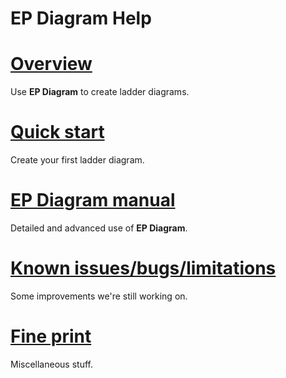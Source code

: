#+TITLE:     
#+AUTHOR:    David Mann
#+EMAIL:     mannd@epstudiossoftware.com
#+DATE:      [2020-07-31 Fri]
#+DESCRIPTION: Welcome to EP Diagram
#+KEYWORDS: ladder diagrams, EP Diagram index
#+LANGUAGE:  en
#+OPTIONS:   H:3 num:nil toc:nil \n:nil ::t |:t ^:t -:t f:t *:t <:t
#+OPTIONS:   d:nil todo:t pri:nil tags:not-in-toc
#+INFOJS_OPT: view:nil toc:nil ltoc:t mouse:underline buttons:0 path:http://orgmode.org/org-info.js
#+EXPORT_SELECT_TAGS: export
#+EXPORT_EXCLUDE_TAGS: noexport
#+LINK_UP:   
#+LINK_HOME: 
#+XSLT:
#+HTML_HEAD: <style media="screen" type="text/css"> img {max-width: 100%; height: auto;} </style>
#+HTML_HEAD: <style  type="text/css">:root { color-scheme: light dark; }</style>
#+HTML_HEAD: <link rel="stylesheet" type="text/css" href="../shrd/org.css"/>
#+HTML_HEAD: <meta name="robots" content="anchors" />
#+HTML_HEAD: <meta name="robots" content="keywords" />
* [[../shrd/64.png]] EP Diagram Help 
#+BEGIN_EXPORT html
<a name="EP Diagram index"></a>
#+END_EXPORT
* [[./pgs/overview.html][Overview]]
Use *EP Diagram* to create ladder diagrams.
* [[./pgs/quick_start.org][Quick start]]
Create your first ladder diagram.
* [[./pgs/manual.html][EP Diagram manual]]
Detailed and advanced use of *EP Diagram*.
* [[./pgs/issues.html][Known issues/bugs/limitations]]
Some improvements we're still working on.
* [[./pgs/misc.html][Fine print]]
Miscellaneous stuff.

